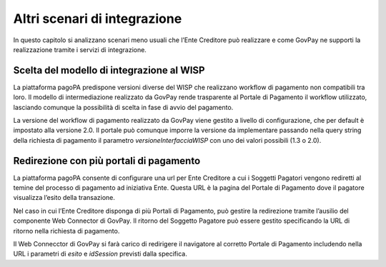 .. _integrazione_altriscenari:

Altri scenari di integrazione
=============================

In questo capitolo si analizzano scenari meno usuali che l’Ente Creditore può realizzare e come GovPay ne supporti la realizzazione tramite i servizi di integrazione.

Scelta del modello di integrazione al WISP
------------------------------------------

La piattaforma pagoPA predispone versioni diverse del WISP che realizzano workflow di pagamento non compatibili tra loro. Il modello di intermediazione realizzato da GovPay rende trasparente al Portale di Pagamento il workflow utilizzato, lasciando comunque la possibilità di scelta in fase di avvio del pagamento.

La versione del workflow di pagamento realizzato da GovPay viene gestito a livello di configurazione, che per default è impostato alla versione 2.0. Il portale può comunque imporre la versione da implementare passando nella query string della richiesta di pagamento il parametro *versioneInterfacciaWISP* con uno dei valori possibili (1.3 o 2.0).

Redirezione con più portali di pagamento
----------------------------------------

La piattaforma pagoPA consente di configurare una url per Ente Creditore a cui i Soggetti Pagatori vengono rediretti al temine del processo di pagamento ad iniziativa Ente. Questa URL è la pagina del Portale di Pagamento dove il pagatore visualizza l’esito della transazione.

Nel caso in cui l’Ente Creditore disponga di più Portali di Pagamento, può gestire la redirezione tramite l’ausilio del componente Web Connector di GovPay. Il ritorno del Soggetto Pagatore può essere gestito specificando la URL di ritorno nella richiesta di pagamento.

Il Web Connecctor di GovPay si farà carico di redirigere il navigatore al corretto Portale di Pagamento includendo nella URL i parametri di *esito* e *idSession* previsti dalla specifica.
